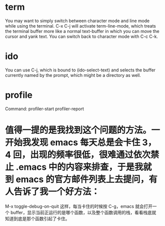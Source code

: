 * term
You may want to simply switch between character mode and line mode while using the terminal. C-x C-j will activate term-line-mode, which treats the terminal buffer more like a normal text-buffer in which you can move the cursor and yank text. You can switch back to character mode with C-c C-k.

* ido
You can use C-j, which is bound to (ido-select-text) and selects the buffer currently named by the prompt, which might be a directory as well.


* profile
Command: profiler-start  profiler-report

* 值得一提的是我找到这个问题的方法。一开始我发现 emacs 每天总是会卡住 3，4 回，出现的频率很低，很难通过依次禁止 .emacs 中的内容来排查，于是我就到 emacs 的官方邮件列表上去提问，有人告诉了我一个好方法：
M-x toggle-debug-on-quit
这样，每当卡住的时候按 C-g，emacs 就会打开一个 buffer，显示当前正运行的是哪个函数，以及整个函数调用的栈，看看栈底就知道到底是那个函数引起了卡住。
